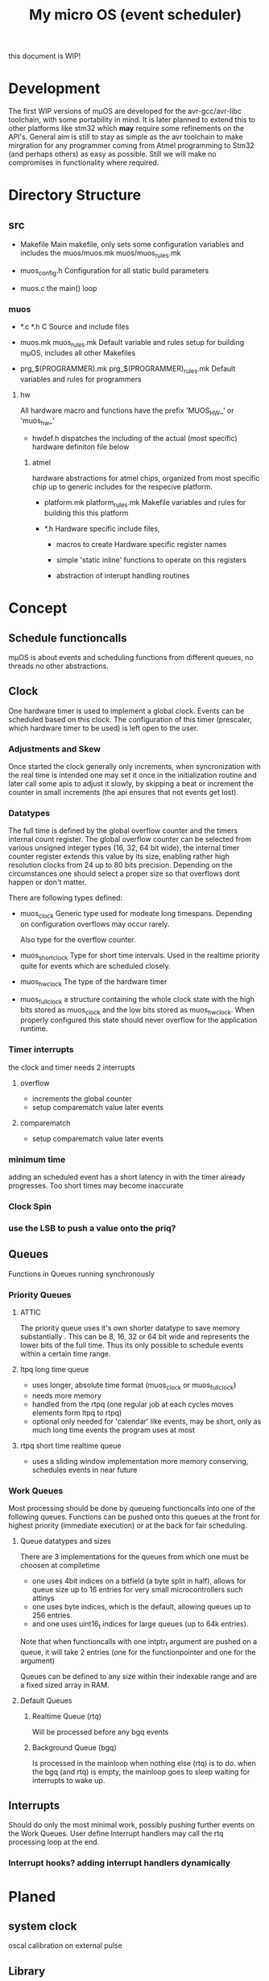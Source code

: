 #+TITLE: My micro OS (event scheduler)

this document is WIP!

* Development
  The first WIP versions of mµOS are developed for the avr-gcc/avr-libc
  toolchain, with some portability in mind. It is later planned to extend this
  to other platforms like stm32 which *may* require some refinements on the
  API's. General aim is still to stay as simple as the avr toolchain to make
  mirgration for any programmer coming from Atmel programming to Stm32 (and
  perhaps others) as easy as possible. Still we will make no compromises in
  functionality where required.

* Directory Structure
  
** src
   - Makefile
     Main makefile, only sets some configuration variables and includes the
     muos/muos.mk muos/muos_rules.mk

   - muos_config.h
     Configuration for all static build parameters

   - muos.c
     the main() loop

*** muos
    - *.c *.h
      C Source and include files

    - muos.mk muos_rules.mk
      Default variable and rules setup for building mµOS, includes all other
      Makefiles

    - prg_$(PROGRAMMER).mk prg_$(PROGRAMMER)_rules.mk
      Default variables and rules for programmers



**** hw
     All hardware macro and functions have the prefix 'MUOS_HW_' or 'muos_hw_'

     - hwdef.h
       dispatches the including of the actual (most specific) hardware
       definiton file below

***** atmel
      hardware abstractions for atmel chips, organized from most specific chip
      up to generic includes for the respecive platform.

      - platform.mk platform_rules.mk
        Makefile variables and rules for building this this platform

      - *.h
        Hardware specific include files,

        - macros to create Hardware specific register names

        - simple 'static inline' functions to operate on this registers

        - abstraction of interupt handling routines



* Concept

** Schedule functioncalls
   mµOS is about events and scheduling functions from different queues, no threads no
   other abstractions.

** Clock
   One hardware timer is used to implement a global clock. Events can be
   scheduled based on this clock. The configuration of this timer (prescaler,
   which hardware timer to be used) is left open to the user.

*** Adjustments and Skew
    Once started the clock generally only increments, when syncronization with the real
    time is intended one may set it once in the initialization routine and
    later call some apis to adjust it slowly, by skipping a beat or increment
    the counter in small increments (the api ensures that not events get lost).

*** Datatypes
    The full time is defined by the global overflow counter and the timers
    internal count register. The global overflow counter can be selected from
    various unsigned integer types (16, 32, 64 bit wide), the internal timer
    counter register extends this value by its size, enabling rather high
    resolution clocks from 24 up to 80 bits precision. Depending on the
    circumstances one should select a proper size so that overflows dont
    happen or don't matter.

    There are following types defined:

    * muos_clock
      Generic type used for modeate long timespans. Depending on configuration
      overflows may occur rarely.

      Also type for the overflow counter.

    * muos_shortclock
      Type for short time intervals. Used in the realtime priority quite for
      events which are scheduled closely.

    * muos_hwclock
      The type of the hardware timer

    * muos_fullclock
      a structure containing the whole clock state with the high bits stored
      as muos_clock and the low bits stored as muos_hwclock. When properly
      configured this state should never overflow for the application runtime.

      
*** Timer interrupts
    the clock and timer needs 2 interrupts

**** overflow
    - increments the global counter
    - setup comparematch value later events

**** comparematch
    - setup comparematch value later events

*** minimum time
    adding an scheduled event has a short latency in with the timer already
    progresses. Too short times may become inaccurate

*** Clock Spin

*** use the LSB to push a value onto the priq?


** Queues
   Functions in Queues running synchronously

*** Priority Queues
**** ATTIC
     The priority queue uses it's own shorter datatype to save memory
     substantially . This can be 8, 16, 32 or 64 bit wide and represents the lower
     bits of the full time. Thus its only possible to schedule events within a
     certain time range.




**** ltpq long time queue
     * uses longer, absolute time format (muos_clock or muos_fullclock)
     * needs more memory
     * handled from the rtpq (one regular job at each cycles moves elements
       form ltpq to rtpq)
     * optional only needed for 'calendar' like events, may be short, only as
       much long time events the program uses at most

**** rtpq short time realtime queue
     * uses a sliding window implementation
       more memory conserving, schedules events in near future

*** Work Queues
    Most processing should be done by queueing functioncalls into one of the
    following queues. Functions can be pushed onto this queues at the front for
    highest priority (immediate execution) or at the back for fair scheduling.


**** Queue datatypes and sizes
     There are 3 implementations for the queues from which one must be choosen
     at compiletime

     * one uses 4bit indices on a bitfield (a byte split in half),
       allows for queue size up to 16 entries for very small microcontrollers
       such attinys
     * one uses byte indices, which is the default, allowing queues up to 256
       entries.
     * and one uses uint16_t indices for large queues (up to 64k entries).

     Note that when functioncalls with one intptr_t argument are pushed on a
     queue, it will take 2 entries (one for the functionpointer and one for the argument)

     Queues can be defined to any size within their indexable range and are a
     fixed sized array in RAM.


**** Default Queues

***** Realtime Queue (rtq)
      Will be processed before any bgq events

***** Background Queue (bgq)
      Is processed in the mainloop when nothing else (rtq) is to do. when the
      bgq (and rtq) is empty, the mainloop goes to sleep waiting for interrupts
      to wake up.


** Interrupts
   Should do only the most minimal work, possibly pushing further events on
   the Work Queues. User define Interrupt handlers may call the rtq processing
   loop at the end.

*** Interrupt hooks? adding interrupt handlers dynamically




* Planed
** system clock
   oscal calibration on external pulse

** Library
*** time conversion tools
    Hz, seconds, raw


** HAL


** HLD (high level drivers)
*** Serial
*** USB
*** bangbus
*** onewire
*** DCF77
*** EEprom
*** Flash
*** Fuses
*** Watchdog
*** PWM
*** OSCAL
*** CPPM
*** logfs

** Debug tools
